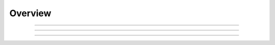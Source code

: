Overview
^^^^^^^^^^^^^^^^^^^^^^^^^^^^^^^^^^^^^^^^^^^^^^^^^^^^^^^^^^^^^^^^^
   


----

----

----

   .. toctree::
      main_information
      annual_scientific_production
      average_citations_per_year
      three_fields_plot
